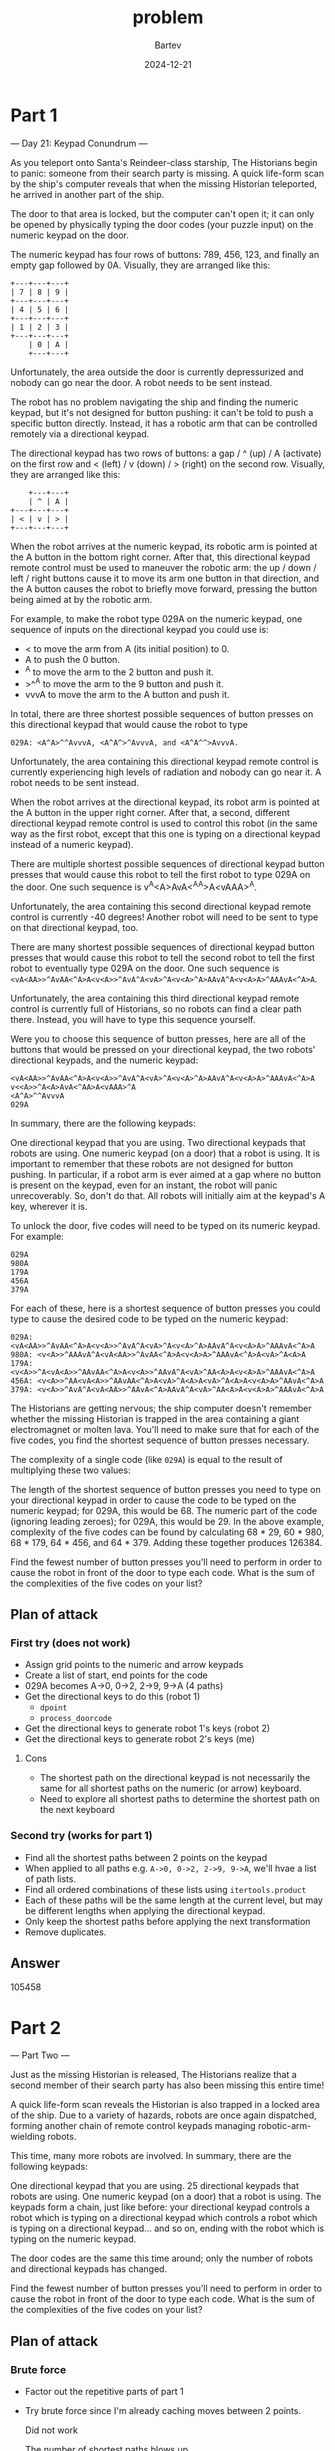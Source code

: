 #+title: problem
#+author: Bartev
#+date: 2024-12-21
* Part 1
--- Day 21: Keypad Conundrum ---

As you teleport onto Santa's Reindeer-class starship, The Historians begin to panic: someone from their search party is missing. A quick life-form scan by the ship's computer reveals that when the missing Historian teleported, he arrived in another part of the ship.

The door to that area is locked, but the computer can't open it; it can only be opened by physically typing the door codes (your puzzle input) on the numeric keypad on the door.

The numeric keypad has four rows of buttons: 789, 456, 123, and finally an empty gap followed by 0A. Visually, they are arranged like this:

#+begin_example
+---+---+---+
| 7 | 8 | 9 |
+---+---+---+
| 4 | 5 | 6 |
+---+---+---+
| 1 | 2 | 3 |
+---+---+---+
    | 0 | A |
    +---+---+
#+end_example
Unfortunately, the area outside the door is currently depressurized and nobody can go near the door. A robot needs to be sent instead.

The robot has no problem navigating the ship and finding the numeric keypad, but it's not designed for button pushing: it can't be told to push a specific button directly. Instead, it has a robotic arm that can be controlled remotely via a directional keypad.

The directional keypad has two rows of buttons: a gap / ^ (up) / A (activate) on the first row and < (left) / v (down) / > (right) on the second row. Visually, they are arranged like this:

#+begin_example
    +---+---+
    | ^ | A |
+---+---+---+
| < | v | > |
+---+---+---+
#+end_example
When the robot arrives at the numeric keypad, its robotic arm is pointed at the A button in the bottom right corner. After that, this directional keypad remote control must be used to maneuver the robotic arm: the up / down / left / right buttons cause it to move its arm one button in that direction, and the A button causes the robot to briefly move forward, pressing the button being aimed at by the robotic arm.

For example, to make the robot type 029A on the numeric keypad, one sequence of inputs on the directional keypad you could use is:

- < to move the arm from A (its initial position) to 0.
- A to push the 0 button.
- ^A to move the arm to the 2 button and push it.
- >^^A to move the arm to the 9 button and push it.
- vvvA to move the arm to the A button and push it.
In total, there are three shortest possible sequences of button presses on this directional keypad that would cause the robot to type
#+BEGIN_EXAMPLE
029A: <A^A>^^AvvvA, <A^A^>^AvvvA, and <A^A^^>AvvvA.
#+END_EXAMPLE


Unfortunately, the area containing this directional keypad remote control is currently experiencing high levels of radiation and nobody can go near it. A robot needs to be sent instead.

When the robot arrives at the directional keypad, its robot arm is pointed at the A button in the upper right corner. After that, a second, different directional keypad remote control is used to control this robot (in the same way as the first robot, except that this one is typing on a directional keypad instead of a numeric keypad).

There are multiple shortest possible sequences of directional keypad button presses that would cause this robot to tell the first robot to type 029A on the door. One such sequence is v<<A>>^A<A>AvA<^AA>A<vAAA>^A.

Unfortunately, the area containing this second directional keypad remote control is currently -40 degrees! Another robot will need to be sent to type on that directional keypad, too.

There are many shortest possible sequences of directional keypad button presses that would cause this robot to tell the second robot to tell the first robot to eventually type 029A on the door. One such sequence is =<vA<AA>>^AvAA<^A>A<v<A>>^AvA^A<vA>^A<v<A>^A>AAvA^A<v<A>A>^AAAvA<^A>A=.

Unfortunately, the area containing this third directional keypad remote control is currently full of Historians, so no robots can find a clear path there. Instead, you will have to type this sequence yourself.

Were you to choose this sequence of button presses, here are all of the buttons that would be pressed on your directional keypad, the two robots' directional keypads, and the numeric keypad:

#+begin_example
<vA<AA>>^AvAA<^A>A<v<A>>^AvA^A<vA>^A<v<A>^A>AAvA^A<v<A>A>^AAAvA<^A>A
v<<A>>^A<A>AvA<^AA>A<vAAA>^A
<A^A>^^AvvvA
029A
#+end_example
In summary, there are the following keypads:

One directional keypad that you are using.
Two directional keypads that robots are using.
One numeric keypad (on a door) that a robot is using.
It is important to remember that these robots are not designed for button pushing. In particular, if a robot arm is ever aimed at a gap where no button is present on the keypad, even for an instant, the robot will panic unrecoverably. So, don't do that. All robots will initially aim at the keypad's A key, wherever it is.

To unlock the door, five codes will need to be typed on its numeric keypad. For example:

#+begin_example
029A
980A
179A
456A
379A
#+end_example
For each of these, here is a shortest sequence of button presses you could type to cause the desired code to be typed on the numeric keypad:

#+begin_example
029A: <vA<AA>>^AvAA<^A>A<v<A>>^AvA^A<vA>^A<v<A>^A>AAvA^A<v<A>A>^AAAvA<^A>A
980A: <v<A>>^AAAvA^A<vA<AA>>^AvAA<^A>A<v<A>A>^AAAvA<^A>A<vA>^A<A>A
179A: <v<A>>^A<vA<A>>^AAvAA<^A>A<v<A>>^AAvA^A<vA>^AA<A>A<v<A>A>^AAAvA<^A>A
456A: <v<A>>^AA<vA<A>>^AAvAA<^A>A<vA>^A<A>A<vA>^A<A>A<v<A>A>^AAvA<^A>A
379A: <v<A>>^AvA^A<vA<AA>>^AAvA<^A>AAvA^A<vA>^AA<A>A<v<A>A>^AAAvA<^A>A
#+end_example
The Historians are getting nervous; the ship computer doesn't remember whether the missing Historian is trapped in the area containing a giant electromagnet or molten lava. You'll need to make sure that for each of the five codes, you find the shortest sequence of button presses necessary.

The complexity of a single code (like =029A=) is equal to the result of multiplying these two values:

The length of the shortest sequence of button presses you need to type on your directional keypad in order to cause the code to be typed on the numeric keypad; for 029A, this would be 68.
The numeric part of the code (ignoring leading zeroes); for 029A, this would be 29.
In the above example, complexity of the five codes can be found by calculating 68 * 29, 60 * 980, 68 * 179, 64 * 456, and 64 * 379. Adding these together produces 126384.

Find the fewest number of button presses you'll need to perform in order to cause the robot in front of the door to type each code. What is the sum of the complexities of the five codes on your list?
** Plan of attack
*** First try (does not work)
- Assign grid points to the numeric and arrow keypads
- Create a list of start, end points for the code
- 029A becomes A->0, 0->2, 2->9, 9->A (4 paths)
- Get the directional keys to do this (robot 1)
  - =dpoint=
  - =process_doorcode=
- Get the directional keys to generate robot 1's keys (robot 2)
- Get the directional keys to generate robot 2's keys (me)
**** Cons
- The shortest path on the directional keypad is not necessarily the same for all shortest paths on the numeric (or arrow) keyboard.
- Need to explore all shortest paths to determine the shortest path on the next keyboard
*** Second try (works for part 1)
- Find all the shortest paths between 2 points on the keypad
- When applied to all paths e.g. =A->0, 0->2, 2->9, 9->A=, we'll hvae a list of path lists.
- Find all ordered combinations of these lists using =itertools.product=
- Each of these paths will be the same length at the current level, but may be different lengths when applying the directional keypad.
- Only keep the shortest paths before applying the next transformation
- Remove duplicates.

** Answer

105458

* Part 2

--- Part Two ---

Just as the missing Historian is released, The Historians realize that a second member of their search party has also been missing this entire time!

A quick life-form scan reveals the Historian is also trapped in a locked area of the ship. Due to a variety of hazards, robots are once again dispatched, forming another chain of remote control keypads managing robotic-arm-wielding robots.

This time, many more robots are involved. In summary, there are the following keypads:

One directional keypad that you are using.
25 directional keypads that robots are using.
One numeric keypad (on a door) that a robot is using.
The keypads form a chain, just like before: your directional keypad controls a robot which is typing on a directional keypad which controls a robot which is typing on a directional keypad... and so on, ending with the robot which is typing on the numeric keypad.

The door codes are the same this time around; only the number of robots and directional keypads has changed.

Find the fewest number of button presses you'll need to perform in order to cause the robot in front of the door to type each code. What is the sum of the complexities of the five codes on your list?

** Plan of attack

*** Brute force

- Factor out the repetitive parts of part 1
- Try brute force since I'm already caching moves between 2 points.

  Did not work

  The number of shortest paths blows up.


*** Take 2 (Still too long)
- Rethink what I'm caching.
- Instead of putting all the moves together into a single string each time, keep the strings short and as lists.
- Cache the computation for each item in the list, (and maybe the individual moves too)
- Loop
  - Apply transformation for each list item
  - Remove duplicates
  - Keep the shortest
  - Repeat
- Each time in the loop, we'll add another layer of lists

  1. Start with numeric code 029A
  2. Transform to a list of list of moves
#+BEGIN_EXAMPLE
     029A: [A-0: [xxxA], 0-2:[yyyA], 2-9:[zzzA, aaaA, bbbA], 9-A:[cccA]]
#+END_EXAMPLE

  3. Transform each item to a list of moves: (1st robot)
#+BEGIN_EXAMPLE
     xxxA: [A-x: [dddA], x-x:[eeeA], x-A: [fffA, gggA]]
     yyyA: [A-y: [hhhA], y-y:[iiiA], y-A: [jjjA, kkkA, lllA]]
     zzzA: ...
     aaaA: ...
     bbbA: ...
     cccA: ...
#+END_EXAMPLE
  4. Transform each item again (2nd robot)
#+BEGIN_EXAMPLE
     dddA:...
     eeeA:...
     fffA:...
     gggA:...
     hhhA:...
     iiiA:...
     jjjA:...
     kkkA:...
     lllA:...
#+END_EXAMPLE
  1. Transform each item again
  2. Transform each item again
  3. Transform each item again
  4. ...
  5. Transform each item again (nth robot)
  6. Keep the 1st shortest item from from each list
  7. Count the chars per list, and sum

** Answer


I copied the solution in `reddit_2.py`

[[https://github.com/jonathanpaulson/AdventOfCode/blob/master/2024/21.py]]

#+BEGIN_EXAMPLE
129551515895690
#+END_EXAMPLE


#+begin_example
  ➜ time ./reddit_2.py

  code, ints from code, part1, part2
  ─────────────────────────────────────────────────────────── test file ───────────────────────────────────────────────────────────
  029A 29 68 82050061710
  980A 980 60 72242026390
  179A 179 68 81251039228
  456A 456 64 80786362258
  379A 379 64 77985628636
  p1=126384
  p2=154115708116294
  ──────────────────────────────────────────────────────── my puzzle file ─────────────────────────────────────────────────────────
  140A 140 70 87513499934
  170A 170 72 87513499936
  169A 169 76 91059074548
  803A 803 76 93831469526
  129A 129 74 90594397580
  p1=105458
  p2=129551515895690
  ./reddit_2.py  308.99s user 3.74s system 99% cpu 5:12.78 total
#+end_example
